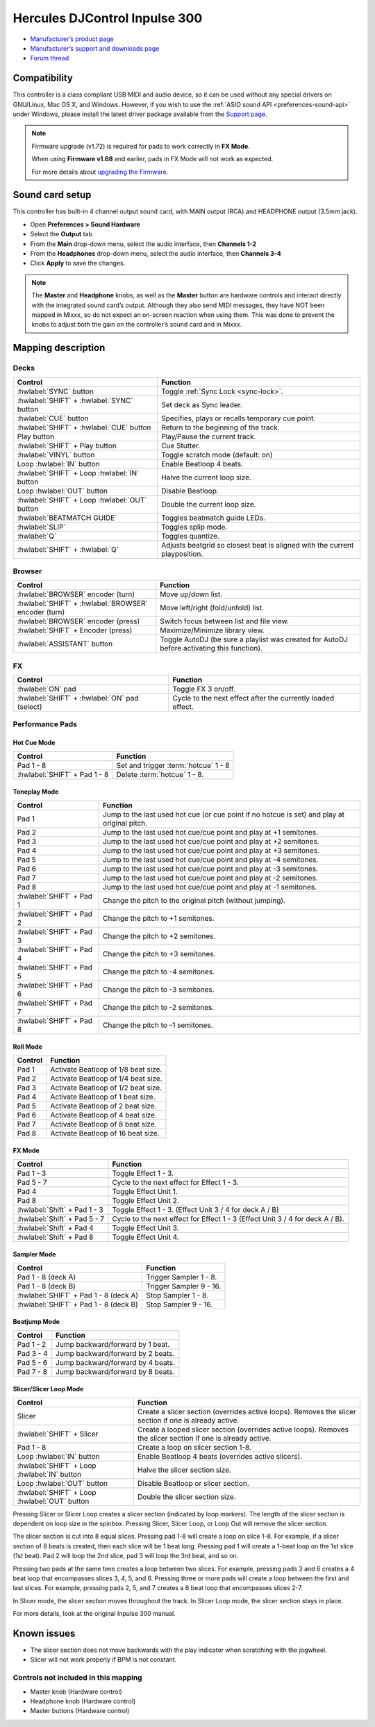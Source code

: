 Hercules DJControl Inpulse 300
==============================

-  `Manufacturer’s product page <https://web.archive.org/web/20220316132957/https://www.hercules.com/en-us/product/djcontrolinpulse300/>`__
-  `Manufacturer’s support and downloads page <https://support.hercules.com/en/product/djcontrolinpulse300-en//>`__
-  `Forum thread <https://mixxx.discourse.group/t/hercules-djcontrol-inpulse-300/17854/>`__

.. versionadded:: 2.2.4

Compatibility
-------------

This controller is a class compliant USB MIDI and audio device, so it
can be used without any special drivers on GNU/Linux, Mac OS X, and
Windows. However, if you wish to use the :ref:`ASIO sound API <preferences-sound-api>`
under Windows, please install the latest driver package available from
the `Support
page <https://support.hercules.com/en/product/djcontrolinpulse300-en//>`__.

.. note::
   Firmware upgrade (v1.72) is required for pads to work correctly in **FX Mode**.

   When using **Firmware v1.68** and earlier, pads in FX Mode will not work as expected.

   For more details about `upgrading the
   Firmware. <https://web.archive.org/web/20250329173925/https://www.djuced.com/change-your-pad-fx-on-hercules-djcontrol-inpulse-firmware-update-guide/>`__

Sound card setup
----------------

This controller has built-in 4 channel output sound card, with MAIN
output (RCA) and HEADPHONE output (3.5mm jack).

-  Open **Preferences > Sound Hardware**
-  Select the **Output** tab
-  From the **Main** drop-down menu, select the audio interface, then
   **Channels 1-2**
-  From the **Headphones** drop-down menu, select the audio interface,
   then **Channels 3-4**
-  Click **Apply** to save the changes.

.. seealso::
   The :ref:`example setups section <setup-laptop-and-external-card>` provides more details about the audio configuration in Mixxx.

.. note::
   The **Master** and **Headphone** knobs, as well as the
   **Master** button are hardware controls and interact directly with the
   integrated sound card’s output. Although they also send MIDI messages,
   they have NOT been mapped in Mixxx, so do not expect an on-screen
   reaction when using them. This was done to prevent the knobs to adjust
   both the gain on the controller’s sound card and in Mixxx.

Mapping description
-------------------

Decks
~~~~~

===============================================================  ==========================================
Control                                                          Function
===============================================================  ==========================================
:hwlabel:`SYNC` button                                           Toggle :ref:`Sync Lock <sync-lock>`.
:hwlabel:`SHIFT` + :hwlabel:`SYNC` button                        Set deck as Sync leader.
:hwlabel:`CUE` button                                            Specifies, plays or recalls temporary cue point.
:hwlabel:`SHIFT` + :hwlabel:`CUE` button                         Return to the beginning of the track.
Play button                                                      Play/Pause the current track.
:hwlabel:`SHIFT` + Play button                                   Cue Stutter.
:hwlabel:`VINYL` button                                          Toggle scratch mode (default: on)
Loop :hwlabel:`IN` button                                        Enable Beatloop 4 beats.
:hwlabel:`SHIFT` + Loop :hwlabel:`IN` button                     Halve the current loop size.
Loop :hwlabel:`OUT` button                                       Disable Beatloop.
:hwlabel:`SHIFT` + Loop :hwlabel:`OUT` button                    Double the current loop size.
:hwlabel:`BEATMATCH GUIDE`                                       Toggles beatmatch guide LEDs.
:hwlabel:`SLIP`                                                  Toggles splip mode.
:hwlabel:`Q`                                                     Toggles quantize.
:hwlabel:`SHIFT` + :hwlabel:`Q`                                  Adjusts beatgrid so closest beat is aligned with the current playposition.
===============================================================  ==========================================

Browser
~~~~~~~

===============================================================  ==========================================
Control                                                          Function
===============================================================  ==========================================
:hwlabel:`BROWSER` encoder (turn)                                Move up/down list.
:hwlabel:`SHIFT` + :hwlabel:`BROWSER` encoder (turn)             Move left/right (fold/unfold) list.
:hwlabel:`BROWSER` encoder (press)                               Switch focus between list and file view.
:hwlabel:`SHIFT` + Encoder (press)                               Maximize/Minimize library view.
:hwlabel:`ASSISTANT` button                                      Toggle AutoDJ (be sure a playlist was created for AutoDJ before activating this function).
===============================================================  ==========================================

FX
~~
===============================================================  ==========================================
Control                                                          Function
===============================================================  ==========================================
:hwlabel:`ON` pad                                                Toggle FX 3 on/off.
:hwlabel:`SHIFT` + :hwlabel:`ON` pad (select)                    Cycle to the next effect after the currently loaded effect.
===============================================================  ==========================================

Performance Pads
~~~~~~~~~~~~~~~~

Hot Cue Mode
^^^^^^^^^^^^

===============================================================  ==========================================
Control                                                          Function
===============================================================  ==========================================
Pad 1 - 8                                                        Set and trigger :term:`hotcue` 1 - 8
:hwlabel:`SHIFT` + Pad 1 - 8                                     Delete :term:`hotcue` 1 - 8.
===============================================================  ==========================================

Toneplay Mode
^^^^^^^^^^^^^

===============================================================  ==========================================
Control                                                          Function
===============================================================  ==========================================
Pad 1                                                            Jump to the last used hot cue (or cue point if no hotcue is set) and play at original pitch.
Pad 2                                                            Jump to the last used hot cue/cue point and play at +1 semitones.
Pad 3                                                            Jump to the last used hot cue/cue point and play at +2 semitones.
Pad 4                                                            Jump to the last used hot cue/cue point and play at +3 semitones.
Pad 5                                                            Jump to the last used hot cue/cue point and play at -4 semitones.
Pad 6                                                            Jump to the last used hot cue/cue point and play at -3 semitones.
Pad 7                                                            Jump to the last used hot cue/cue point and play at -2 semitones.
Pad 8                                                            Jump to the last used hot cue/cue point and play at -1 semitones.
:hwlabel:`SHIFT` + Pad 1                                         Change the pitch to the original pitch (without jumping).
:hwlabel:`SHIFT` + Pad 2                                         Change the pitch to +1 semitones.
:hwlabel:`SHIFT` + Pad 3                                         Change the pitch to +2 semitones.
:hwlabel:`SHIFT` + Pad 4                                         Change the pitch to +3 semitones.
:hwlabel:`SHIFT` + Pad 5                                         Change the pitch to -4 semitones.
:hwlabel:`SHIFT` + Pad 6                                         Change the pitch to -3 semitones.
:hwlabel:`SHIFT` + Pad 7                                         Change the pitch to -2 semitones.
:hwlabel:`SHIFT` + Pad 8                                         Change the pitch to -1 semitones.
===============================================================  ==========================================

Roll Mode
^^^^^^^^^

===============================================================  ==========================================
Control                                                          Function
===============================================================  ==========================================
Pad 1                                                            Activate Beatloop of 1/8 beat size.
Pad 2                                                            Activate Beatloop of 1/4 beat size.
Pad 3                                                            Activate Beatloop of 1/2 beat size.
Pad 4                                                            Activate Beatloop of 1 beat size.
Pad 5                                                            Activate Beatloop of 2 beat size.
Pad 6                                                            Activate Beatloop of 4 beat size.
Pad 7                                                            Activate Beatloop of 8 beat size.
Pad 8                                                            Activate Beatloop of 16 beat size.
===============================================================  ==========================================

FX Mode
^^^^^^^

===============================================================  ==========================================
Control                                                          Function
===============================================================  ==========================================
Pad 1 - 3                                                        Toggle Effect 1 - 3.
Pad 5 - 7                                                        Cycle to the next effect for Effect 1 - 3.
Pad 4                                                            Toggle Effect Unit 1.
Pad 8                                                            Toggle Effect Unit 2.
:hwlabel:`Shift` + Pad 1 - 3                                     Toggle Effect 1 - 3. (Effect Unit 3 / 4 for deck A / B)
:hwlabel:`Shift` + Pad 5 - 7                                     Cycle to the next effect for Effect 1 - 3 (Effect Unit 3 / 4 for deck A / B).
:hwlabel:`Shift` + Pad 4                                         Toggle Effect Unit 3.
:hwlabel:`Shift` + Pad 8                                         Toggle Effect Unit 4.
===============================================================  ==========================================

Sampler Mode
^^^^^^^^^^^^

===============================================================  ==========================================
Control                                                          Function
===============================================================  ==========================================
Pad 1 - 8 (deck A)                                               Trigger Sampler 1 - 8.
Pad 1 - 8 (deck B)                                               Trigger Sampler 9 - 16.
:hwlabel:`SHIFT` + Pad 1 - 8 (deck A)                            Stop Sampler 1 - 8.
:hwlabel:`SHIFT` + Pad 1 - 8 (deck B)                            Stop Sampler 9 - 16.
===============================================================  ==========================================

Beatjump Mode
^^^^^^^^^^^^^

===============================================================  ==========================================
Control                                                          Function
===============================================================  ==========================================
Pad 1 - 2                                                        Jump backward/forward by 1 beat.
Pad 3 - 4                                                        Jump backward/forward by 2 beats.
Pad 5 - 6                                                        Jump backward/forward by 4 beats.
Pad 7 - 8                                                        Jump backward/forward by 8 beats.
===============================================================  ==========================================

Slicer/Slicer Loop Mode
^^^^^^^^^^^^^^^^^^^^^^^

===============================================================  ==========================================
Control                                                          Function
===============================================================  ==========================================
Slicer                                                           Create a slicer section (overrides active loops). Removes the slicer section if one is already active.
:hwlabel:`SHIFT` + Slicer                                        Create a looped slicer section (overrides active loops). Removes the slicer section if one is already active.
Pad 1 - 8                                                        Create a loop on slicer section 1-8.
Loop :hwlabel:`IN` button                                        Enable Beatloop 4 beats (overrides active slicers).
:hwlabel:`SHIFT` + Loop :hwlabel:`IN` button                     Halve the slicer section size.
Loop :hwlabel:`OUT` button                                       Disable Beatloop or slicer section.
:hwlabel:`SHIFT` + Loop :hwlabel:`OUT` button                    Double the slicer section size.
===============================================================  ==========================================

Pressing Slicer or Slicer Loop creates a slicer section (indicated by loop markers). The length of the slicer section is dependent on loop size in the spinbox.
Pressing Slicer, Slicer Loop, or Loop Out will remove the slicer section.

The slicer section is cut into 8 equal slices. Pressing pad 1-8 will create a loop on slice 1-8. For example, if a slicer section of 8 beats is created, then each slice will be 1 beat long.
Pressing pad 1 will create a 1-beat loop on the 1st slice (1st beat). Pad 2 will loop the 2nd slice, pad 3 will loop the 3rd beat, and so on.

Pressing two pads at the same time creates a loop between two slices. For example, pressing pads 3 and 6 creates a 4 beat loop that encompasses slices 3, 4, 5, and 6.
Pressing three or more pads will create a loop between the first and last slices. For example, pressing pads 2, 5, and 7 creates a 6 beat loop that encompasses slices 2-7.

In Slicer mode, the slicer section moves throughout the track. In Slicer Loop mode, the slicer section stays in place.

For more details, look at the original Inpulse 300 manual.

Known issues
------------
- The slicer section does not move backwards with the play indicator when scratching with the jogwheel.
- Slicer will not work properly if BPM is not constant.

Controls not included in this mapping
~~~~~~~~~~~~~~~~~~~~~~~~~~~~~~~~~~~~~

-  Master knob (Hardware control)
-  Headphone knob (Hardware control)
-  Master buttons (Hardware control)
